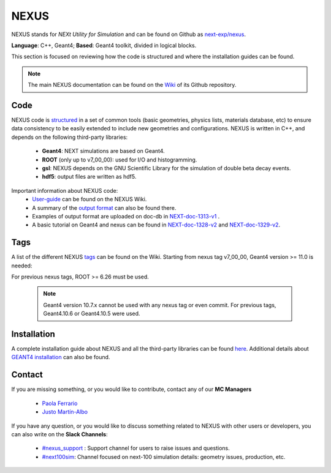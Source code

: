NEXUS
=====

NEXUS stands for *NEXt Utility for Simulation* and can be found on Github as `next-exp/nexus <https://github.com/next-exp/nexus>`_.

**Language**: C++, Geant4; **Based**: Geant4 toolkit, divided in logical blocks.

This section is focused on reviewing how the code is structured and where the installation guides can be found.

.. note::
  The main NEXUS documentation can be found on the `Wiki <https://github.com/next-exp/nexus/wiki>`_  of its Github repository.

.. _NEXUScode:

Code
------------

NEXUS code is `structured <https://github.com/next-exp/nexus/wiki>`_  in a set of common tools (basic geometries, physics lists, materials database, etc)
to ensure data consistency to be easily extended to include new geometries
and configurations. NEXUS is written in C++, and depends on the following third-party libraries:

 * **Geant4**: NEXT simulations are based on Geant4.
 * **ROOT** (only up to v7_00_00): used for I/O and histogramming.
 * **gsl**: NEXUS depends on the GNU Scientific Library for the simulation of double beta decay events.
 * **hdf5**: output files are written as hdf5.

Important information about NEXUS code:
 * `User-guide <https://github.com/next-exp/nexus/wiki/User-guide>`_ can be found on the NEXUS Wiki.
 * A summary of the `output format <https://github.com/next-exp/nexus/wiki/Output-format>`_ can also be found there.
 * Examples of output format are uploaded on doc-db in `NEXT-doc-1313-v1 <https://next.ific.uv.es/cgi-bin/DocDB/private/ShowDocument?docid=1313>`_ .
 * A basic tutorial on Geant4 and nexus can be found in `NEXT-doc-1328-v2 <https://next.ific.uv.es/cgi-bin/DocDB/private/ShowDocument?docid=1328>`_ and `NEXT-doc-1329-v2 <https://next.ific.uv.es/cgi-bin/DocDB/private/ShowDocument?docid=1329>`_.

Tags
------------
A list of the different NEXUS `tags <https://github.com/next-exp/nexus/wiki/Tags>`_ can be found on the Wiki.
Starting from nexus tag v7_00_00, Geant4 version >= 11.0 is needed:

For previous nexus tags,  ROOT >= 6.26 must be used.

 .. note::
   Geant4 version 10.7.x cannot be used with any nexus tag or even commit. For previous tags, Geant4.10.6 or Geant4.10.5 were used.

.. _NEXUSinstallation:

Installation
------------

A complete installation guide about NEXUS and all the third-party libraries can be found `here <https://github.com/next-exp/nexus/wiki/Installing-and-running-nexus>`_.
Additional details about `GEANT4 installation <https://github.com/next-exp/nexus/wiki/GEANT4-installation>`_ can also be found.

Contact
------------

If you are missing something, or you would like to contribute,
contact any of our **MC Managers**

 * `Paola Ferrario <paola.ferrario@gmail.com>`_
 * `Justo Martín-Albo <justo.martin-albo@ific.uv.es>`_

If you have any question, or you would like to discuss something related to NEXUS with other users or developers,
you can also write on the **Slack Channels**:

 * `#nexus_support <https://next-experiment.slack.com/archives/C02UPCMLJ4W>`_ : Support channel for users to raise issues and questions.
 * `#next100sim <https://next-experiment.slack.com/archives/C0211DWL5LN>`_: Channel focused on next-100 simulation details: geometry issues, production, etc.
